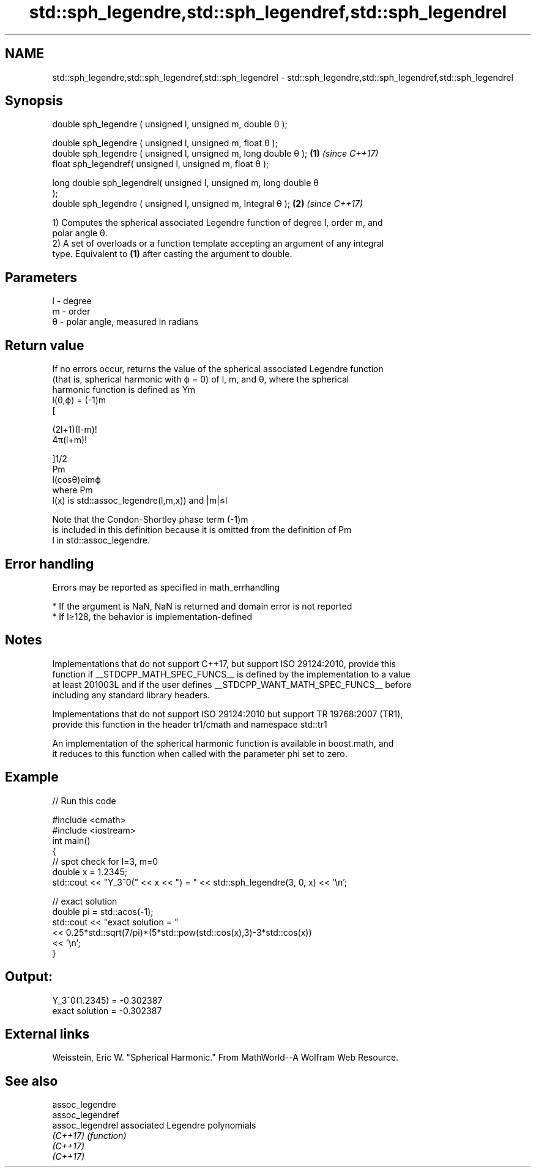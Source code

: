 .TH std::sph_legendre,std::sph_legendref,std::sph_legendrel 3 "2018.03.28" "http://cppreference.com" "C++ Standard Libary"
.SH NAME
std::sph_legendre,std::sph_legendref,std::sph_legendrel \- std::sph_legendre,std::sph_legendref,std::sph_legendrel

.SH Synopsis
   double sph_legendre ( unsigned l, unsigned m, double θ );

   double sph_legendre ( unsigned l, unsigned m, float θ );
   double sph_legendre ( unsigned l, unsigned m, long double θ );     \fB(1)\fP \fI(since C++17)\fP
   float sph_legendref( unsigned l, unsigned m, float θ );

   long double sph_legendrel( unsigned l, unsigned m, long double θ
   );
   double sph_legendre ( unsigned l, unsigned m, Integral θ );        \fB(2)\fP \fI(since C++17)\fP

   1) Computes the spherical associated Legendre function of degree l, order m, and
   polar angle θ.
   2) A set of overloads or a function template accepting an argument of any integral
   type. Equivalent to \fB(1)\fP after casting the argument to double.

.SH Parameters

   l - degree
   m - order
   θ - polar angle, measured in radians

.SH Return value

   If no errors occur, returns the value of the spherical associated Legendre function
   (that is, spherical harmonic with ϕ = 0) of l, m, and θ, where the spherical
   harmonic function is defined as Ym
   l(θ,ϕ) = (-1)m
   [

   (2l+1)(l-m)!
   4π(l+m)!

   ]1/2
   Pm
   l(cosθ)eimϕ
   where Pm
   l(x) is std::assoc_legendre(l,m,x)) and |m|≤l

   Note that the Condon-Shortley phase term (-1)m
   is included in this definition because it is omitted from the definition of Pm
   l in std::assoc_legendre.

.SH Error handling

   Errors may be reported as specified in math_errhandling

     * If the argument is NaN, NaN is returned and domain error is not reported
     * If l≥128, the behavior is implementation-defined

.SH Notes

   Implementations that do not support C++17, but support ISO 29124:2010, provide this
   function if __STDCPP_MATH_SPEC_FUNCS__ is defined by the implementation to a value
   at least 201003L and if the user defines __STDCPP_WANT_MATH_SPEC_FUNCS__ before
   including any standard library headers.

   Implementations that do not support ISO 29124:2010 but support TR 19768:2007 (TR1),
   provide this function in the header tr1/cmath and namespace std::tr1

   An implementation of the spherical harmonic function is available in boost.math, and
   it reduces to this function when called with the parameter phi set to zero.

.SH Example

   
// Run this code

 #include <cmath>
 #include <iostream>
 int main()
 {
     // spot check for l=3, m=0
     double x = 1.2345;
     std::cout << "Y_3^0(" << x << ") = " << std::sph_legendre(3, 0, x) << '\\n';

     // exact solution
     double pi = std::acos(-1);
     std::cout << "exact solution = "
               << 0.25*std::sqrt(7/pi)*(5*std::pow(std::cos(x),3)-3*std::cos(x))
               << '\\n';
 }

.SH Output:

 Y_3^0(1.2345) = -0.302387
 exact solution = -0.302387

.SH External links

   Weisstein, Eric W. "Spherical Harmonic." From MathWorld--A Wolfram Web Resource.

.SH See also

   assoc_legendre
   assoc_legendref
   assoc_legendrel associated Legendre polynomials
   \fI(C++17)\fP         \fI(function)\fP
   \fI(C++17)\fP
   \fI(C++17)\fP
